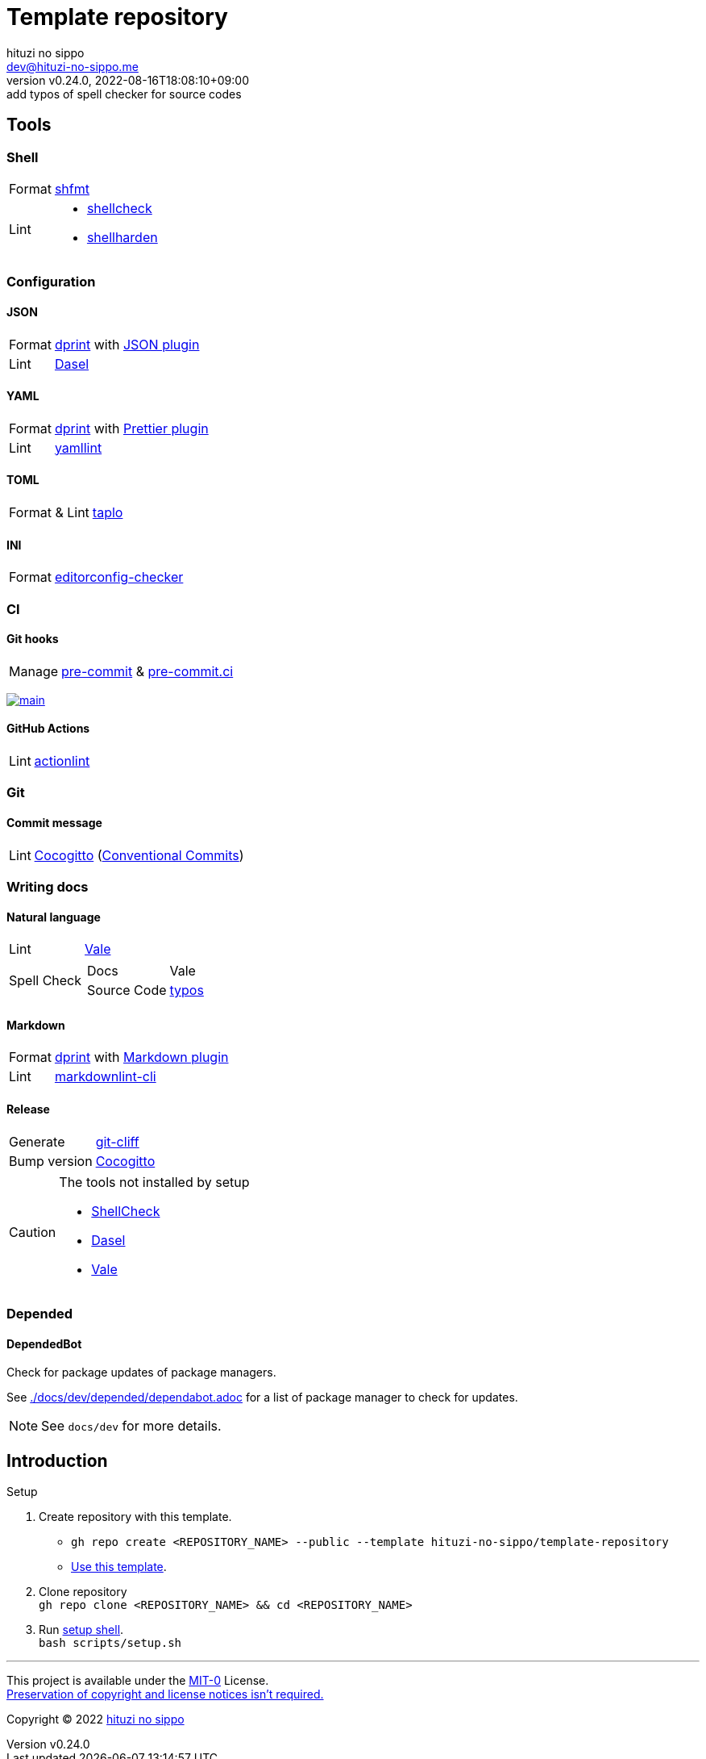 = Template repository
:author: hituzi no sippo
:email: dev@hituzi-no-sippo.me
:revnumber: v0.24.0
:revdate: 2022-08-16T18:08:10+09:00
:revremark: add typos of spell checker for source codes
:description: README for {doctitle}
:copyright: Copyright (C) 2022 {author}
// Custom Attributes
:creation_date: 2022-07-21T18:20:39+09:00
:owner_name: hituzi-no-sippo
:repository_name: template-repository
:repository: {owner_name}/{repository_name}
:github_url: https://github.com
:repository_url: {github_url}/{repository}

== Tools

=== Shell

:shfmt_link: link:{github_url}/mvdan/sh[shfmt^]
:shellcheck_link: link:https://www.shellcheck.net/[shellcheck^]
:shellharden_link: link:{github_url}/anordal/shellharden[shellharden^]
[horizontal]
Format:: {shfmt_link}
Lint::
  * {shellcheck_link}
  * {shellharden_link}

:dprint_url: https://dprint.dev
:dprint_link: link:{dprint_url}[dprint^]
=== Configuration

==== JSON

[horizontal]
:json_plugin_link: link:{dprint_url}/plugins/json[JSON plugin^]
:dasel_url: https://daseldocs.tomwright.me
:dasel_link: link:{dasel_url}[Dasel^]
[horizontal]
Format:: {dprint_link} with {json_plugin_link}
Lint:: {dasel_link}

==== YAML

:prettier_plugin_link: link:{dprint_url}/plugins/prettier[Prettier plugin^]
:yamllint_link: link:https://yamllint.readthedocs.io[yamllint^]
[horizontal]
Format:: {dprint_link} with {prettier_plugin_link}
Lint:: {yamllint_link}

==== TOML

:taplo_link: link:https://taplo.tamasfe.dev/[taplo^]
[horizontal]
Format & Lint:: {taplo_link}

==== INI

:editorconfig_checker_link: link:{github_url}/editorconfig-checker/editorconfig-checker[editorconfig-checker^]
[horizontal]
Format:: {editorconfig_checker_link}


=== CI

==== Git hooks

:pre_commit_link: link:https://pre-commit.com/[pre-commit^]
:pre_commit_ci_link: link:https://pre-commit.ci[pre-commit.ci^]
[horizontal]
Manage:: {pre_commit_link} & {pre_commit_ci_link}

:pre_commit_ci_result_url: https://results.pre-commit.ci
image:{pre_commit_ci_result_url}/badge/github/{repository}/main.svg[
link={pre_commit_ci_result_url}/latest/github/{repository}/main,
window=_blank]

==== GitHub Actions

:actionlint_link: link:https://github.com/rhysd/actionlint[actionlint^]
[horizontal]
Lint:: {actionlint_link}


=== Git

:cocogitto_link: link:https://docs.cocogitto.io[Cocogitto^]
==== Commit message

:conventional_commits_link: link:https://www.conventionalcommits.org[Conventional Commits^]
[horizontal]
Lint:: {cocogitto_link} ({conventional_commits_link})


=== Writing docs

==== Natural language

:vale_url: https://vale.sh
:vale_link: link:{vale_url}[Vale^]
[horizontal]
Lint:: {vale_link}
Spell Check::
+
--
:typos_link: link:{github_url}/crate-ci/typos[typos^]
[horizontal]
Docs:: Vale
Source Code:: {typos_link}
--

==== Markdown

:markdown_plugin_link: link:{dprint_url}/plugins/markdown[Markdown plugin^]
:markdownlint_cli_link: link:{github_url}/igorshubovych/markdownlint-cli[markdownlint-cli^]
[horizontal]
Format:: {dprint_link} with {markdown_plugin_link}
Lint:: {markdownlint_cli_link}

==== Release

:git_cliff_link: link:https://github.com/orhun/git-cliff[git-cliff^]
[horizontal]
Generate:: {git_cliff_link}
Bump version:: {cocogitto_link}


[CAUTION]
====
.The tools not installed by setup
* link:{github_url}/koalaman/shellcheck#installing[ShellCheck^]
* link:{dasel_url}/installation[Dasel^]
* link:{vale_url}/docs/vale-cli/installation/[Vale^]
====

=== Depended

==== DependedBot

Check for package updates of package managers.

See link:./docs/dev/depended/dependabot.adoc[^] for
a list of package manager to check for updates.


[NOTE]
====
See `docs/dev` for more details.
====


== Introduction

:setup_shell_path: scripts/setup.sh
.Setup
. Create repository with this template.
** `gh repo create <REPOSITORY_NAME> --public --template {repository}`
** link:{repository_url}/generate[Use this template^].
. Clone repository +
  `gh repo clone <REPOSITORY_NAME> && cd <REPOSITORY_NAME>`
. Run link:./{setup_shell_path}[setup shell^]. +
  `bash {setup_shell_path}`


'''

This project is available under the link:./LICENSE[MIT-0^] License. +
link:https://choosealicense.com/licenses/mit-0/[
Preservation of copyright and license notices isn't required.^]

:author_link: link:https://github.com/hituzi-no-sippo[{author}^]
Copyright (C) 2022 {author_link}
